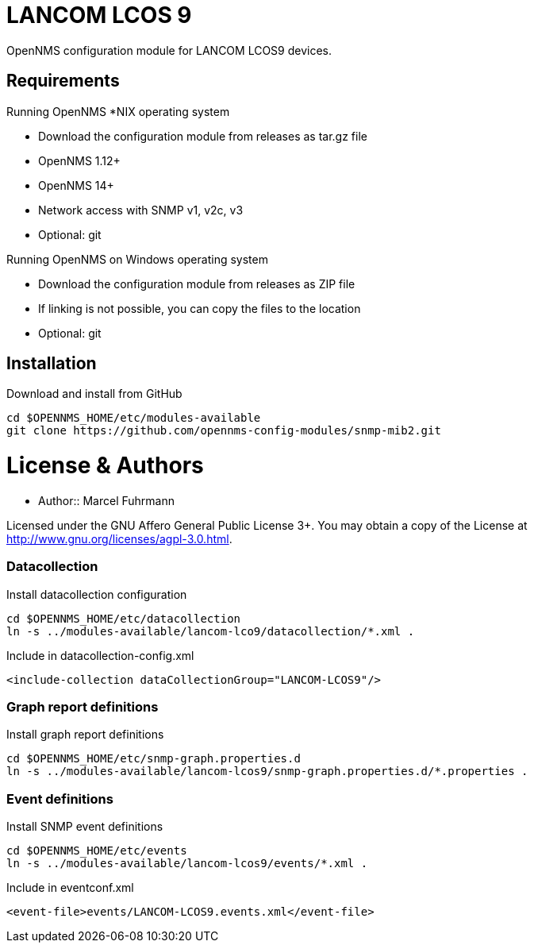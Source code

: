 # LANCOM LCOS 9

OpenNMS configuration module for LANCOM LCOS9 devices.

## Requirements

Running OpenNMS *NIX operating system

- Download the configuration module from releases as tar.gz file
- OpenNMS 1.12+
- OpenNMS 14+
- Network access with SNMP v1, v2c, v3
- Optional: git

Running OpenNMS on Windows operating system

- Download the configuration module from releases as ZIP file
- If linking is not possible, you can copy the files to the location
- Optional: git

## Installation

.Download and install from GitHub
[source, bash]
----
cd $OPENNMS_HOME/etc/modules-available
git clone https://github.com/opennms-config-modules/snmp-mib2.git
----

# License & Authors

- Author:: Marcel Fuhrmann

Licensed under the GNU Affero General Public License 3+. You may obtain a copy of the License at http://www.gnu.org/licenses/agpl-3.0.html.


### Datacollection

.Install datacollection configuration
[source, bash]
----
cd $OPENNMS_HOME/etc/datacollection
ln -s ../modules-available/lancom-lco9/datacollection/*.xml .
----

.Include in datacollection-config.xml
[source, xml]
----
<include-collection dataCollectionGroup="LANCOM-LCOS9"/>
----

### Graph report definitions

.Install graph report definitions
[source, bash]
----
cd $OPENNMS_HOME/etc/snmp-graph.properties.d
ln -s ../modules-available/lancom-lcos9/snmp-graph.properties.d/*.properties .
----

### Event definitions

.Install SNMP event definitions
[source, bash]
----
cd $OPENNMS_HOME/etc/events
ln -s ../modules-available/lancom-lcos9/events/*.xml .
----

.Include in eventconf.xml
[source, xml]
----
<event-file>events/LANCOM-LCOS9.events.xml</event-file>
----
